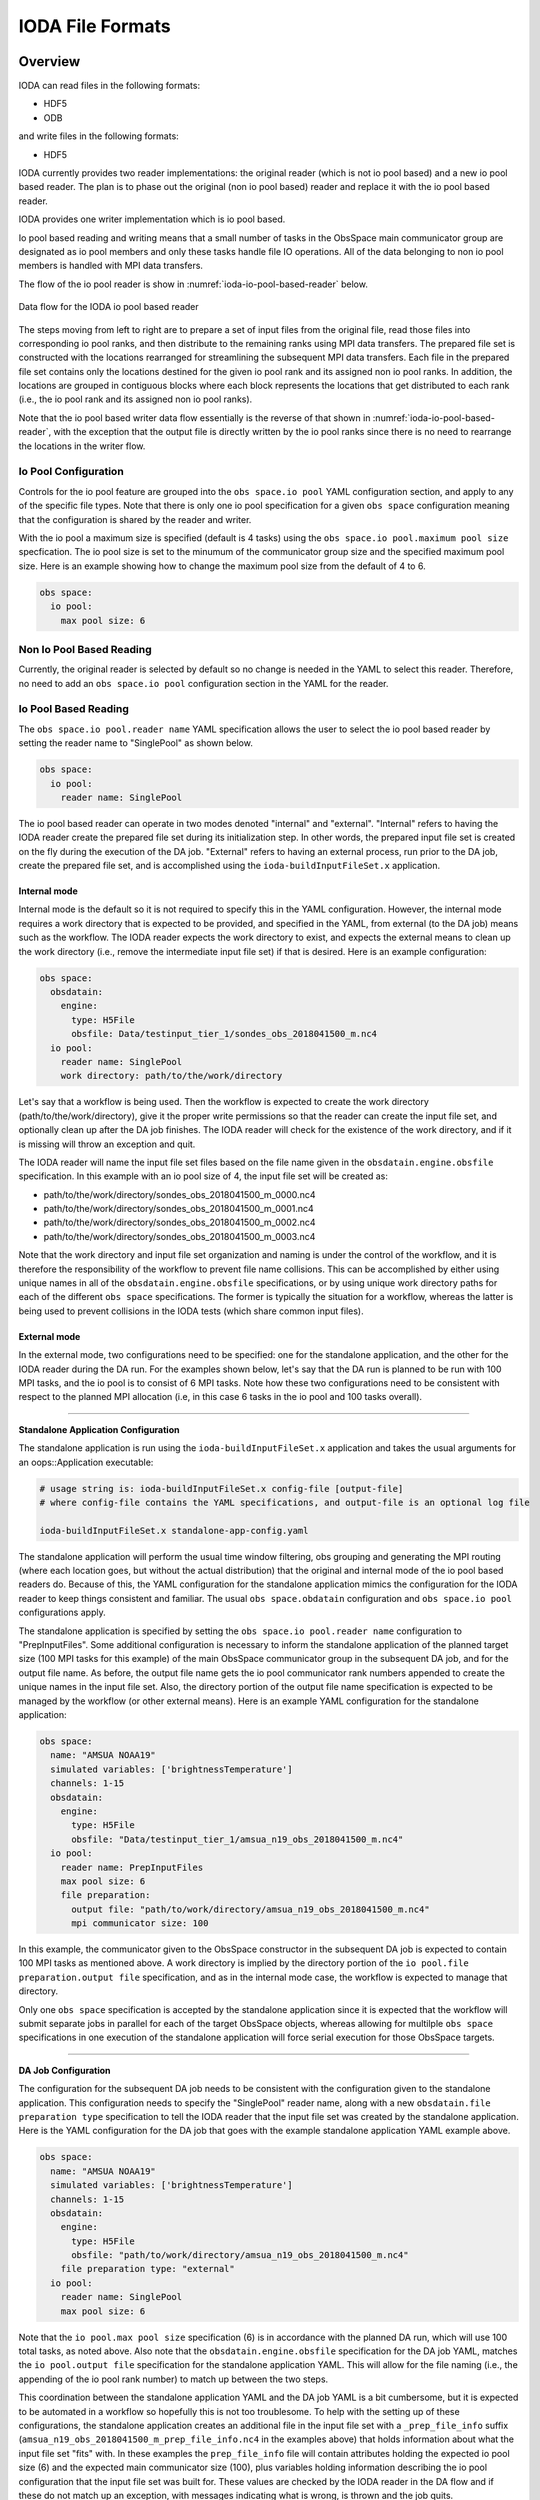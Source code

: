.. _top-ioda-file-formats:

IODA File Formats
=================

Overview
--------

IODA can read files in the following formats:

* HDF5
* ODB

and write files in the following formats:

* HDF5

IODA currently provides two reader implementations: the original reader (which is not io pool based) and a new io pool based reader.
The plan is to phase out the original (non io pool based) reader and replace it with the io pool based reader.

IODA provides one writer implementation which is io pool based.

Io pool based reading and writing means that a small number of tasks in the ObsSpace main communicator group are designated as io pool members and only these tasks handle file IO operations.
All of the data belonging to non io pool members is handled with MPI data transfers.

The flow of the io pool reader is show in :numref:`ioda-io-pool-based-reader` below.

.. _ioda-io-pool-based-reader:
.. figure:: images/IODA_IoPoolBasedReader.png
   :height: 400px
   :align: center

   Data flow for the IODA io pool based reader

The steps moving from left to right are to prepare a set of input files from the original file, read those files into corresponding io pool ranks, and then distribute to the remaining ranks using MPI data transfers.
The prepared file set is constructed with the locations rearranged for streamlining the subsequent MPI data transfers.
Each file in the prepared file set contains only the locations destined for the given io pool rank and its assigned non io pool ranks.
In addition, the locations are grouped in contiguous blocks where each block represents the locations that get distributed to each rank (i.e., the io pool rank and its assigned non io pool ranks).

Note that the io pool based writer data flow essentially is the reverse of that shown in :numref:`ioda-io-pool-based-reader`, with the exception that the output file is directly written by the io pool ranks since there is no need to rearrange the locations in the writer flow.

Io Pool Configuration
^^^^^^^^^^^^^^^^^^^^^

Controls for the io pool feature are grouped into the ``obs space.io pool`` YAML configuration section, and apply to any of the specific file types.
Note that there is only one io pool specification for a given ``obs space`` configuration meaning that the configuration is shared by the reader and writer.

With the io pool a maximum size is specified (default is 4 tasks) using the ``obs space.io pool.maximum pool size`` specfication.
The io pool size is set to the minumum of the communicator group size and the specified maximum pool size.
Here is an example showing how to change the maximum pool size from the default of 4 to 6.

.. code-block:: YAML

    obs space:
      io pool:
        max pool size: 6

Non Io Pool Based Reading
^^^^^^^^^^^^^^^^^^^^^^^^^

Currently, the original reader is selected by default so no change is needed in the YAML to select this reader.
Therefore, no need to add an ``obs space.io pool`` configuration section in the YAML for the reader.

Io Pool Based Reading
^^^^^^^^^^^^^^^^^^^^^

The ``obs space.io pool.reader name`` YAML specification allows the user to select the io pool based reader by setting the reader name to "SinglePool" as shown below.

.. code-block:: YAML

    obs space:
      io pool:
        reader name: SinglePool

The io pool based reader can operate in two modes denoted "internal" and "external".
"Internal" refers to having the IODA reader create the prepared file set during its initialization step.
In other words, the prepared input file set is created on the fly during the execution of the DA job.
"External" refers to having an external process, run prior to the DA job, create the prepared file set, and is accomplished using the ``ioda-buildInputFileSet.x`` application.

Internal mode
.............

Internal mode is the default so it is not required to specify this in the YAML configuration.
However, the internal mode requires a work directory that is expected to be provided, and specified in the YAML, from external (to the DA job) means such as the workflow.
The IODA reader expects the work directory to exist, and expects the external means to clean up the work directory (i.e., remove the intermediate input file set) if that is desired.
Here is an example configuration:

.. code-block:: YAML

    obs space:
      obsdatain:
        engine:
          type: H5File
          obsfile: Data/testinput_tier_1/sondes_obs_2018041500_m.nc4
      io pool:
        reader name: SinglePool
        work directory: path/to/the/work/directory

Let's say that a workflow is being used.
Then the workflow is expected to create the work directory (path/to/the/work/directory), give it the proper write permissions so that the reader can create the input file set, and optionally clean up after the DA job finishes.
The IODA reader will check for the existence of the work directory, and if it is missing will throw an exception and quit.

The IODA reader will name the input file set files based on the file name given in the ``obsdatain.engine.obsfile`` specification.
In this example with an io pool size of 4, the input file set will be created as:

- path/to/the/work/directory/sondes_obs_2018041500_m_0000.nc4
- path/to/the/work/directory/sondes_obs_2018041500_m_0001.nc4
- path/to/the/work/directory/sondes_obs_2018041500_m_0002.nc4
- path/to/the/work/directory/sondes_obs_2018041500_m_0003.nc4

Note that the work directory and input file set organization and naming is under the control of the workflow, and it is therefore the responsibility of the workflow to prevent file name collisions.
This can be accomplished by either using unique names in all of the ``obsdatain.engine.obsfile`` specifications, or by using unique work directory paths for each of the different ``obs space`` specifications.
The former is typically the situation for a workflow, whereas the latter is being used to prevent collisions in the IODA tests (which share common input files).

External mode
.............

In the external mode, two configurations need to be specified: one for the standalone application, and the other for the IODA reader during the DA run.
For the examples shown below, let's say that the DA run is planned to be run with 100 MPI tasks, and the io pool is to consist of 6 MPI tasks.
Note how these two configurations need to be consistent with respect to the planned MPI allocation (i.e, in this case 6 tasks in the io pool and 100 tasks overall).

----

**Standalone Application Configuration**

The standalone application is run using the ``ioda-buildInputFileSet.x`` application and takes the usual arguments for an oops::Application executable:

.. code-block:: bash

   # usage string is: ioda-buildInputFileSet.x config-file [output-file]
   # where config-file contains the YAML specifications, and output-file is an optional log file

   ioda-buildInputFileSet.x standalone-app-config.yaml

The standalone application will perform the usual time window filtering, obs grouping and generating the MPI routing (where each location goes, but without the actual distribution) that the original and internal mode of the io pool based readers do.
Because of this, the YAML configuration for the standalone application mimics the configuration for the IODA reader to keep things consistent and familiar.
The usual ``obs space.obdatain`` configuration and ``obs space.io pool`` configurations apply.

The standalone application is specified by setting the ``obs space.io pool.reader name`` configuration to "PrepInputFiles".
Some additional configuration is necessary to inform the standalone application of the planned target size (100 MPI tasks for this example) of the main ObsSpace communicator group in the subsequent DA job, and for the output file name.
As before, the output file name gets the io pool communicator rank numbers appended to create the unique names in the input file set.
Also, the directory portion of the output file name specification is expected to be managed by the workflow (or other external means).
Here is an example YAML configuration for the standalone application:

.. code-block:: YAML

   obs space:
     name: "AMSUA NOAA19"
     simulated variables: ['brightnessTemperature']
     channels: 1-15
     obsdatain:
       engine:
         type: H5File
         obsfile: "Data/testinput_tier_1/amsua_n19_obs_2018041500_m.nc4"
     io pool:
       reader name: PrepInputFiles
       max pool size: 6
       file preparation:
         output file: "path/to/work/directory/amsua_n19_obs_2018041500_m.nc4"
         mpi communicator size: 100

In this example, the communicator given to the ObsSpace constructor in the subsequent DA job is expected to contain 100 MPI tasks as mentioned above.
A work directory is implied by the directory portion of the ``io pool.file preparation.output file`` specification, and as in the internal mode case, the workflow is expected to manage that directory.

Only one ``obs space`` specification is accepted by the standalone application since it is expected that the workflow will submit separate jobs in parallel for each of the target ObsSpace objects, whereas allowing for multilple ``obs space`` specifications in one execution of the standalone application will force serial execution for those ObsSpace targets.

----

**DA Job Configuration**

The configuration for the subsequent DA job needs to be consistent with the configuration given to the standalone application.
This configuration needs to specify the "SinglePool" reader name, along with a new ``obsdatain.file preparation type`` specification to tell the IODA reader that the input file set was created by the standalone application.
Here is the YAML configuration for the DA job that goes with the example standalone application YAML example above.

.. code-block:: YAML

   obs space:
     name: "AMSUA NOAA19"
     simulated variables: ['brightnessTemperature']
     channels: 1-15
     obsdatain:
       engine:
         type: H5File
         obsfile: "path/to/work/directory/amsua_n19_obs_2018041500_m.nc4"
       file preparation type: "external"
     io pool:
       reader name: SinglePool
       max pool size: 6

Note that the ``io pool.max pool size`` specification (6) is in accordance with the planned DA run, which will use 100 total tasks, as noted above.
Also note that the ``obsdatain.engine.obsfile`` specification for the DA job YAML, matches the ``io pool.output file`` specification for the standalone application YAML.
This will allow for the file naming (i.e., the appending of the io pool rank number) to match up between the two steps.

This coordination between the standalone application YAML and the DA job YAML is a bit cumbersome, but it is expected to be automated in a workflow so hopefully this is not too troublesome.
To help with the setting up of these configurations, the standalone application creates an additional file in the input file set with a ``_prep_file_info`` suffix (``amsua_n19_obs_2018041500_m_prep_file_info.nc4`` in the examples above) that holds information about what the input file set "fits" with.
In these examples the ``prep_file_info`` file will contain attributes holding the expected io pool size (6) and the expected main communicator size (100), plus variables holding information describing the io pool configuration that the input file set was built for.
These values are checked by the IODA reader in the DA flow and if these do not match up an exception, with messages indicating what is wrong, is thrown and the job quits.

Io Pool Based Writing
^^^^^^^^^^^^^^^^^^^^^

In addition to specifying the maximum pool size, the writer pool can be configured to produce a single output file (default) or a set of output files that correspond to the number of tasks in the io pool. 
In the case of writing multiple files, each MPI rank in the io pool will write its observations, plus the observations of the non io pool ranks assigned to it, to a separate file with the name obtained by inserting the rank number before the extension of the file name taken from the ``obs space.obsdataout.engine.obsfile`` option.

.. code-block:: YAML

    obs space:
      obsdataout:
        engine:
          type: H5File
          obsfile: Data/sondes_obs_2018041500_m_out.nc4
      io pool:
        max pool size: 6
        write multiple files: true

In this example the writer is being told to form an io pool of no more than six pool members, and to write out multiple output files.
Note a setting of ``false`` for the ``write multiple files`` is the default and results in the writer producing a single output file containing all of the observations.
In this case, when there are 6 tasks in the io pool the output files that are created are:

- Data/sondes_obs_2018041500_m_out_0000.nc4
- Data/sondes_obs_2018041500_m_out_0001.nc4
- ...
- Data/sondes_obs_2018041500_m_out_0005.nc4

----

The following sections describe how the specific file formats are handled from the user's point of view.

HDF5
----

Reading HDF5 files
^^^^^^^^^^^^^^^^^^

To read an HDF5 file into an ``ObsSpace``, it is enough to set the ``obs space.obsdatain.engine`` option in the YAML configuration file to the HDF5 file path. For example,

.. code-block:: YAML

    obs space:
      obsdatain:
        engine:
          type: H5File
          obsfile: Data/testinput_tier_1/sondes_obs_2018041500_m.nc4

Note that the HDF5 file type is explicitly specified using the ``obs space.obsdatain.engine.type`` keyword with the value of ``H5File``.

Writing HDF5 files
^^^^^^^^^^^^^^^^^^

To write the contents of an ``ObsSpace`` to an HDF5 file at the end of the observation processing pipeline, use the ``obs space.obsdataout.engine`` option:

.. code-block:: YAML

    obs space:
      obsdataout:
        engine:
          type: H5File
          obsfile: Data/sondes_obs_2018041500_m_out.nc4

Again, note the explicit specification of an HDF5 output file using the ``obs space.obsdataout.engine.type`` keyword.

ODB
---

.. note::

   To be able to read ODB files, ``ioda`` needs to be built in an environment providing access to ECMWF's ``odc`` library. All of the development containers (Intel, GNU and Clang) include this library.

To read an ODB file into an ``ObsSpace``, four options need to be set in the ``obs space.obsdatain.engine`` section of the YAML configuration file:

* ``type``: ODB
* ``obsfile``: the path to the ODB file;
* ``mapping file``: the path to a YAML file mapping ODB column names and units to IODA variable names;
* ``query file``: the path to a YAML file defining the parameters of an SQL query selecting the required data from the ODB file.
* ``max number channels``: The `max number channels` option is intended for use with GNSSRO data where it is desired to treat these observations as profiles (thus altering how tangent-point drift is accounted for).
  This parameter must be set to zero (the default) if the data are read into a 1D variable, and a number greater than zero if the data are read into a 2D variable.
  In the 2D case, any profiles which are not a multiple of `max number channels` in length will be padded with missing data.   Unless the typical length of a profile is known, fewer missing values will be used when the value of `max number channels` is smaller.
  However, using `max number channels` greater than one decreases the number of locations in the data, which decreases the number of geovals used.  Since geovals typically dominate the memory used by JEDI decreasing the number of locations decreases the overall amount of memory used.
  On the other hand, those geovals will not be at the correct location for all the observations, so this decreases the accuracy of the calculated `H(x)`.  Therefore choosing an appropriate value for `max number channels` will be a balance between accuracy and memory usage.
* ``time window extended lower bound``: Extended lower bound of time window (datetime in ISO-8601 format).
  This is an optional parameter which, if set, must be a dateTime equal to or earlier than the start of the assimilation window.
  Observations which lie between this lower bound and the start of the assimilation window have their dateTime set
  equal to the start of the assimilation window. This ensures that the observation will be accepted by the time
  window cutoff that is applied in oops. The original value of the datetime is stored in :code:`MetaData/initialDateTime` if
  the unmodified dateTime needs to be accessed.

The syntax of the mapping and query files is described in the subsections below. The ``ioda`` repository contains sample mapping and query files that should be sufficient for most needs. There is a single mapping file, ``test/testinput/odb_default_name_map.yml``, and one query file per observation type, e.g. ``test/testinput/iodatest_odb_aircraft.yml`` for aircraft observations and ``test/testinput/iodatest_odb_atms.yml`` for ATMS observations. For example, a YAML file used for aircraft data processing could contain the following ``obs space.obsdatain`` section:

.. code-block:: YAML

    obs space:
      obsdatain:
        engine:
          type: ODB
          obsfile: Data/testinput_tier_1/aircraft.odb
          mapping file: testinput/odb_default_name_map.yml
          query file: testinput/iodatest_odb_aircraft.yml

Mapping Files
^^^^^^^^^^^^^

Here is an example ODB mapping file:

.. code-block:: YAML

    varno-independent columns:
      - source: lat
        name: MetaData/latitude
      - source: lon
        name: MetaData/longitude
      - source: level.surface
        name: MetaData/surface_level
        bit index: 0
      - source: level.tropopause_level
        name: MetaData/tropopause_level
        bit index: 2
    varno-dependent columns:
      - source: initial_obsvalue
        group name: ObsValue
        varno-to-variable-name mapping: &obsvalue_varnos
          - varno: 29
            name: relative_humidity
            unit: percentage
          - varno: 110
            name: surface_pressure
            unit: hectopascal
      - source: initial_obsvalue
        group name: MetaData
        varno-to-variable-name mapping:
          - varno: 235
            name: air_pressure
      - source: obs_error
        group name: ObsError
        varno-to-variable-name mapping: *obsvalue_varnos
      - source: datum_event1.duplicate
        group name: DiagnosticFlags/Duplicate
        bit index: 17
        varno-to-variable-name mapping:
          - varno: 29
            name: relative_humidity
          - varno: 110
            name: surface_pressure
    complementary variables:
      - input names: [site_name_1, site_name_2, site_name_3, site_name_4]
        output name: MetaData/station_id

A mapping file may contain up to three top-level sections: ``varno-independent columns``, ``varno-dependent columns`` and ``complementary variables``. All of them are optional, but at least the first two will typically be present. The syntax of each section is described below, followed by a detailed explanation of the mappings defined in the above YAML file.

The ``varno-independent columns`` Section
.........................................

This section contains a list of items defining the mapping of individual varno-independent ODB columns to ``ioda`` variables. Varno-independent columns are those storing values dependent on the observation location, but not on the observed variable (identified by its *varno*). They include most metadata, such as latitude, longitude or station ID. Each item in this list may contain the following keys:

* ``source`` (required): name of the mapped ODB column (e.g. ``lat``) or a member of a bitfield column (e.g. ``level.surface``, indicating the ``surface`` member of the ``level`` column of type *bitfield*).

* ``name`` (required): full name of the corresponding ``ioda`` variable (e.g. ``MetaData/latitude``);

.. _varno-independent columns.unit:

* ``unit`` (optional): name of the unit used in the ODB file. If specified, values loaded from the ODB file will be converted to the unit used in ``ioda`` (typically a basic SI unit). Currently the following units are supported: ``celsius``, ``knot``, ``percentage`` (converted to a fraction), ``okta`` (1/8 -- converted to a fraction), ``degree`` (converted to radians) and ``hectopascal`` (converted to pascals).

* ``bit index`` (optional): 0-based index of the bit within a bitfield column that should store the values of the mapped member. Will be used by the ODB file writer, currently in development.

.. note::

   Bitfield ODB columns can either be mapped in their entirety to a single integer ``ioda`` variable  or be split into multiple Boolean ``ioda`` variables, each storing the value of a single member. In the latter case, it is not necessary to map each member to a ``ioda`` variable: some may be omitted, as illustrated for the ``level`` column in the YAML snippet above, which contains no mapping for the ``standard_level`` member stored in bit 1.

The ``varno-dependent columns`` Section
.......................................

This section contains a list of items defining the mapping of individual varno-dependent ODB columns to groups of ``ioda`` variables. Varno-dependent columns are those storing values dependent not only on the observation location, but also on the observed variable (identified by its *varno*). Typical examples are the columns storing the observed value or estimated observation error. Each item in this list may contain the following keys:

* ``source`` (required): name of the mapped ODB column (e.g. ``initial_obsvalue``) or a member of a bitfield column (e.g. ``datum_event1.duplicate``, indicating the ``duplicate`` member of the ``datum_event1`` column of type *bitfield*);

* ``group name`` (required): name of the group (e.g. ``ObsValue``) containing the ``ioda`` variables storing restrictions of the mapped ODB column to individual *varnos*;

* ``bit index`` (optional): 0-based index of the bit within a bitfield column that should store the values of the mapped member. Will be used by the ODB file writer, currently in development.

* ``varno-to-variable-name mapping`` (required): a list of items defining the mapping between varnos and ``ioda`` variables. Each item in the list may contain the following keys:

  - ``varno`` (required): numeric identifier of a geophysical variable (see https://apps.ecmwf.int/odbgov/varno for the full list);

  - ``name`` (required) name of the corresponding ``ioda`` variable;

  - ``unit`` (optional): name of the unit used in the ODB file; see :ref:`above <varno-independent columns.unit>` for more details.

The ``complementary variables`` section
............................................

This section contains a list of items defining groups of varno-independent ODB text columns that should be merged into single ``ioda`` variables. This merging is required because entries of ODB text columns are limited to 8 characters each. Within each item, the following keys are recognized:

* ``input names`` (required): ordered list of names of ODB columns that should be merged;
* ``output name`` (required): name of the ``ioda`` variable that will hold the contents of the merged columns;
* ``output variable data type`` (optional): if present, must be set to ``string``;
* ``merge method`` (optional): if present, must be set to ``concat``.

Example Mapping File: Detailed Discussion
.........................................

The example YAML file shown above defines the following mappings:

* The ``lat`` and ``lon`` ODB columns are mapped to the ``MetaData/latitude`` and ``MetaData/longitude`` ``ioda`` variables, respectively. For each column, the value of only one row per location is transferred to the corresponding ``ioda`` variable. (The columns are declared to be varno-independent, so by definition it should not matter which of these rows is used.)

* The ``surface`` and ``tropopause_level`` members of the ``level`` bitfield column are mapped to the ``MetaData/surface_level`` and ``MetaData/tropopause_level`` Boolean ``ioda`` variables, respectively. In each case, the value of only one row per location is transferred to the corresponding ``ioda`` variable.

* Elements of the ``initial_obsvalue`` column located in rows storing observations of varnos 29 and 110 are transferred to the ``ObsValue/relative_humidity`` and ``ObsValue/surface_pressure`` ``ioda`` variables. In each case, a unit conversion takes place.

* Elements of the ``initial_obsvalue`` column located in rows storing observations of varno 235 are transferred to the ``MetaData/air_pressure`` ``ioda`` variable.

* Elements of the ``obs_error`` column located in rows storing observations of varnos 29 and 110 are transferred to the ``ObsError/relative_humidity`` and ``ObsError/surface_pressure`` ``ioda`` variables. In each case, a unit conversion takes place.

* Elements of the ``duplicate`` member of the ``datum_event1`` bitfield column located in rows storing observations of varnos 29 and 110 are transferred to the ``DiagnosticFlags/Duplicate/relative_humidity`` and ``DiagnosticFlags/Duplicate/surface_pressure`` Boolean ``ioda`` variables.

* Strings from the ``site_name_1``, ``site_name_2``, ``site_name_3`` and ``site_name_4`` columns are concatenated and transferred to the ``MetaData/station_id`` ``ioda`` variable. Only one row per location is kept.

.. note::

   Certain variables are handled in a special way.  Columns for date and time (``date``, ``time``, ``receipt_date``, ``receipt_time``) are not specified in the mapping file; instead they are converted into the string date/time representations used by ``ioda`` and stored in ``ioda`` variables ``MetaData/datetime`` and ``MetaData/receiptdatetime``.  They still need to be provided in the ``variables`` list in the query file.

Query files
"""""""""""

The following ODB query file

.. code-block:: YAML

    variables:
    - name: date
    - name: time
    - name: receipt_date
    - name: receipt_time
    - name: lat
    - name: lon
    - name: flight_phase
    - name: level.surface_level
    - name: initial_obsvalue
    where:
      varno: [2,111,112]

corresponds to the following SQL query:

.. code-block:: SQL

    SELECT date, time, receipt_date, receipt_time, lat, lon, flight_phase, initial_obsvalue, level.surface_level
    FROM <ODB file name> 
    WHERE (varno = 2 OR varno = 111 OR varno = 112);

This is the query used to retrieve data from the input ODB file. The names of the specified columns are converted to ``ioda`` variable names when the ObsSpace object is constructed.

In general, a query file must contain a ``where`` section with the ``varno`` key set to the list of identifiers of the geophysical variables of interest (see https://apps.ecmwf.int/odbgov/varno for the full list). In addition, it can contain an optional ``variables`` list; the ``name`` key in each item in this list is the name of a column or a bitfield column member to be retrieved from the ODB file. If the mapping file defines mappings for individual members of a bitfield column and the ``variables`` list contains just the name of this column (rather than names of specific members), all members for which mappings exist are retrieved. Finally, an optional ``ignored names`` key can be set to a list of names of ODB columns that should not be mapped to ``ioda`` variables according to the rules defined in the mapping file even if they are loaded from the ODB file for other reasons. By default, this applies to the following columns: ``date``, ``time``, ``receipt_date``, ``receipt_time``, ``entryno``, ``seqno``, ``varno``, ``vertco_type`` and ``ops_obsgroup``.

There are two additional options which are specific to data that are divided into records (e.g. radiosonde and ocean profiles).
If the option ``truncate profiles to numlev`` is set to ``true``, each profile is shortened to have a number of levels equal to the ODB variable ``numlev``,
which varies from profile to profile. This avoids a large number of unnecessary levels being stored in memory. The default value of this parameter is ``false``.
The option ``time displacement variable`` can be used to define an ODB variable (typically ``initial_level_time``) which is added on to the station launch time
to produce a dateTime that varies along a profile. If ``time displacement variable`` is empty (the default) then the dateTimes are not changed in this way.

